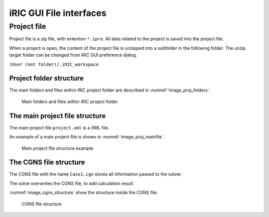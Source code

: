iRIC GUI File interfaces
==============================

Project file
-------------

Project file is a zip file, with extention ``*.ipro``. All data related to the project is
saved into the project file.

When a project is open, the content of the project file is unzipped into a subfolder in the following folder. The unzip target folder can be changed from iRIC GUI preference dialog.

``(User root folder)/.iRIC_workspace``

Project folder structure
~~~~~~~~~~~~~~~~~~~~~~~~~

The main folders and files within iRIC project folder are described in :numref:`image_proj_folders`.

.. _image_proj_folders:

.. figure:: images/proj_folders.png

   Main folders and files within iRIC project folder

The main project file structure
~~~~~~~~~~~~~~~~~~~~~~~~~~~~~~~~

The main project file ``project.xml`` is a XML file.

An example of a main project file is shown in :numref:`image_proj_mainfile`.

.. _image_proj_mainfile:

.. figure:: images/proj_mainfile.png

   Main project file structure example


The CGNS file structure
~~~~~~~~~~~~~~~~~~~~~~~~~

The CGNS file with the name ``Case1.cgn`` stores all information passed to
the solver.

The solve overwrites the CGNS file, to add calculation result.

:numref:`image_cgns_structure` show the structure inside the CGNS file.

.. _image_cgns_structure:

.. figure:: images/cgns_structure.png

   CGNS file structure


